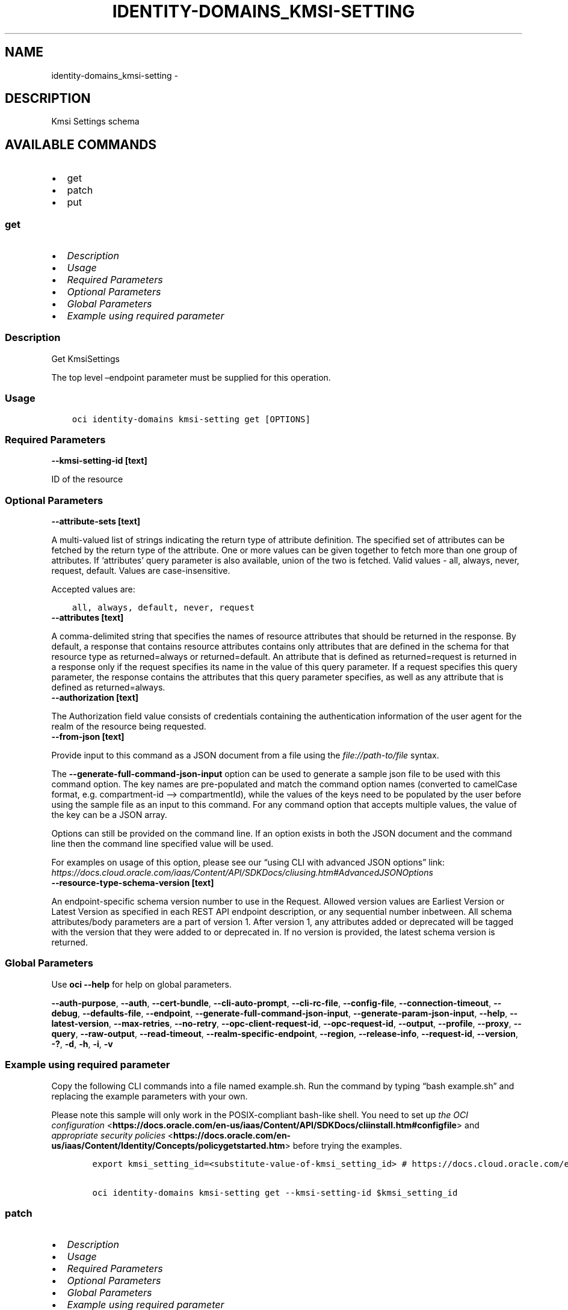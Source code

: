 .\" Man page generated from reStructuredText.
.
.TH "IDENTITY-DOMAINS_KMSI-SETTING" "1" "Oct 28, 2024" "3.49.4" "OCI CLI Command Reference"
.SH NAME
identity-domains_kmsi-setting \- 
.
.nr rst2man-indent-level 0
.
.de1 rstReportMargin
\\$1 \\n[an-margin]
level \\n[rst2man-indent-level]
level margin: \\n[rst2man-indent\\n[rst2man-indent-level]]
-
\\n[rst2man-indent0]
\\n[rst2man-indent1]
\\n[rst2man-indent2]
..
.de1 INDENT
.\" .rstReportMargin pre:
. RS \\$1
. nr rst2man-indent\\n[rst2man-indent-level] \\n[an-margin]
. nr rst2man-indent-level +1
.\" .rstReportMargin post:
..
.de UNINDENT
. RE
.\" indent \\n[an-margin]
.\" old: \\n[rst2man-indent\\n[rst2man-indent-level]]
.nr rst2man-indent-level -1
.\" new: \\n[rst2man-indent\\n[rst2man-indent-level]]
.in \\n[rst2man-indent\\n[rst2man-indent-level]]u
..
.SH DESCRIPTION
.sp
Kmsi Settings schema
.SH AVAILABLE COMMANDS
.INDENT 0.0
.IP \(bu 2
get
.IP \(bu 2
patch
.IP \(bu 2
put
.UNINDENT
.SS \fBget\fP
.INDENT 0.0
.IP \(bu 2
\fI\%Description\fP
.IP \(bu 2
\fI\%Usage\fP
.IP \(bu 2
\fI\%Required Parameters\fP
.IP \(bu 2
\fI\%Optional Parameters\fP
.IP \(bu 2
\fI\%Global Parameters\fP
.IP \(bu 2
\fI\%Example using required parameter\fP
.UNINDENT
.SS Description
.sp
Get KmsiSettings
.sp
The top level –endpoint parameter must be supplied for this operation.
.SS Usage
.INDENT 0.0
.INDENT 3.5
.sp
.nf
.ft C
oci identity\-domains kmsi\-setting get [OPTIONS]
.ft P
.fi
.UNINDENT
.UNINDENT
.SS Required Parameters
.INDENT 0.0
.TP
.B \-\-kmsi\-setting\-id [text]
.UNINDENT
.sp
ID of the resource
.SS Optional Parameters
.INDENT 0.0
.TP
.B \-\-attribute\-sets [text]
.UNINDENT
.sp
A multi\-valued list of strings indicating the return type of attribute definition. The specified set of attributes can be fetched by the return type of the attribute. One or more values can be given together to fetch more than one group of attributes. If ‘attributes’ query parameter is also available, union of the two is fetched. Valid values \- all, always, never, request, default. Values are case\-insensitive.
.sp
Accepted values are:
.INDENT 0.0
.INDENT 3.5
.sp
.nf
.ft C
all, always, default, never, request
.ft P
.fi
.UNINDENT
.UNINDENT
.INDENT 0.0
.TP
.B \-\-attributes [text]
.UNINDENT
.sp
A comma\-delimited string that specifies the names of resource attributes that should be returned in the response. By default, a response that contains resource attributes contains only attributes that are defined in the schema for that resource type as returned=always or returned=default. An attribute that is defined as returned=request is returned in a response only if the request specifies its name in the value of this query parameter. If a request specifies this query parameter, the response contains the attributes that this query parameter specifies, as well as any attribute that is defined as returned=always.
.INDENT 0.0
.TP
.B \-\-authorization [text]
.UNINDENT
.sp
The Authorization field value consists of credentials containing the authentication information of the user agent for the realm of the resource being requested.
.INDENT 0.0
.TP
.B \-\-from\-json [text]
.UNINDENT
.sp
Provide input to this command as a JSON document from a file using the \fI\%file://path\-to/file\fP syntax.
.sp
The \fB\-\-generate\-full\-command\-json\-input\fP option can be used to generate a sample json file to be used with this command option. The key names are pre\-populated and match the command option names (converted to camelCase format, e.g. compartment\-id –> compartmentId), while the values of the keys need to be populated by the user before using the sample file as an input to this command. For any command option that accepts multiple values, the value of the key can be a JSON array.
.sp
Options can still be provided on the command line. If an option exists in both the JSON document and the command line then the command line specified value will be used.
.sp
For examples on usage of this option, please see our “using CLI with advanced JSON options” link: \fI\%https://docs.cloud.oracle.com/iaas/Content/API/SDKDocs/cliusing.htm#AdvancedJSONOptions\fP
.INDENT 0.0
.TP
.B \-\-resource\-type\-schema\-version [text]
.UNINDENT
.sp
An endpoint\-specific schema version number to use in the Request. Allowed version values are Earliest Version or Latest Version as specified in each REST API endpoint description, or any sequential number inbetween. All schema attributes/body parameters are a part of version 1. After version 1, any attributes added or deprecated will be tagged with the version that they were added to or deprecated in. If no version is provided, the latest schema version is returned.
.SS Global Parameters
.sp
Use \fBoci \-\-help\fP for help on global parameters.
.sp
\fB\-\-auth\-purpose\fP, \fB\-\-auth\fP, \fB\-\-cert\-bundle\fP, \fB\-\-cli\-auto\-prompt\fP, \fB\-\-cli\-rc\-file\fP, \fB\-\-config\-file\fP, \fB\-\-connection\-timeout\fP, \fB\-\-debug\fP, \fB\-\-defaults\-file\fP, \fB\-\-endpoint\fP, \fB\-\-generate\-full\-command\-json\-input\fP, \fB\-\-generate\-param\-json\-input\fP, \fB\-\-help\fP, \fB\-\-latest\-version\fP, \fB\-\-max\-retries\fP, \fB\-\-no\-retry\fP, \fB\-\-opc\-client\-request\-id\fP, \fB\-\-opc\-request\-id\fP, \fB\-\-output\fP, \fB\-\-profile\fP, \fB\-\-proxy\fP, \fB\-\-query\fP, \fB\-\-raw\-output\fP, \fB\-\-read\-timeout\fP, \fB\-\-realm\-specific\-endpoint\fP, \fB\-\-region\fP, \fB\-\-release\-info\fP, \fB\-\-request\-id\fP, \fB\-\-version\fP, \fB\-?\fP, \fB\-d\fP, \fB\-h\fP, \fB\-i\fP, \fB\-v\fP
.SS Example using required parameter
.sp
Copy the following CLI commands into a file named example.sh. Run the command by typing “bash example.sh” and replacing the example parameters with your own.
.sp
Please note this sample will only work in the POSIX\-compliant bash\-like shell. You need to set up \fI\%the OCI configuration\fP <\fBhttps://docs.oracle.com/en-us/iaas/Content/API/SDKDocs/cliinstall.htm#configfile\fP> and \fI\%appropriate security policies\fP <\fBhttps://docs.oracle.com/en-us/iaas/Content/Identity/Concepts/policygetstarted.htm\fP> before trying the examples.
.INDENT 0.0
.INDENT 3.5
.sp
.nf
.ft C
    export kmsi_setting_id=<substitute\-value\-of\-kmsi_setting_id> # https://docs.cloud.oracle.com/en\-us/iaas/tools/oci\-cli/latest/oci_cli_docs/cmdref/identity\-domains/kmsi\-setting/get.html#cmdoption\-kmsi\-setting\-id

    oci identity\-domains kmsi\-setting get \-\-kmsi\-setting\-id $kmsi_setting_id
.ft P
.fi
.UNINDENT
.UNINDENT
.SS \fBpatch\fP
.INDENT 0.0
.IP \(bu 2
\fI\%Description\fP
.IP \(bu 2
\fI\%Usage\fP
.IP \(bu 2
\fI\%Required Parameters\fP
.IP \(bu 2
\fI\%Optional Parameters\fP
.IP \(bu 2
\fI\%Global Parameters\fP
.IP \(bu 2
\fI\%Example using required parameter\fP
.UNINDENT
.SS Description
.sp
Update a Setting
.sp
The top level –endpoint parameter must be supplied for this operation.
.SS Usage
.INDENT 0.0
.INDENT 3.5
.sp
.nf
.ft C
oci identity\-domains kmsi\-setting patch [OPTIONS]
.ft P
.fi
.UNINDENT
.UNINDENT
.SS Required Parameters
.INDENT 0.0
.TP
.B \-\-kmsi\-setting\-id [text]
.UNINDENT
.sp
ID of the resource
.INDENT 0.0
.TP
.B \-\-operations [complex type]
.UNINDENT
.sp
The body of an HTTP PATCH request MUST contain the attribute “Operations”, whose value is an array of one or more patch operations.
This is a complex type whose value must be valid JSON. The value can be provided as a string on the command line or passed in as a file using
the \fI\%file://path/to/file\fP syntax.
.sp
The \fB\-\-generate\-param\-json\-input\fP option can be used to generate an example of the JSON which must be provided. We recommend storing this example
in a file, modifying it as needed and then passing it back in via the \fI\%file://\fP syntax.
.INDENT 0.0
.TP
.B \-\-schemas [complex type]
.UNINDENT
.sp
The schemas attribute is an array of Strings which allows introspection of the supported schema version for a SCIM representation as well any schema extensions supported by that representation. Each String value must be a unique URI. All representations of SCIM schema MUST include a non\-zero value array with value(s) of the URIs supported by that representation. Duplicate values MUST NOT be included. Value order is not specified and MUST not impact behavior. REQUIRED.
This is a complex type whose value must be valid JSON. The value can be provided as a string on the command line or passed in as a file using
the \fI\%file://path/to/file\fP syntax.
.sp
The \fB\-\-generate\-param\-json\-input\fP option can be used to generate an example of the JSON which must be provided. We recommend storing this example
in a file, modifying it as needed and then passing it back in via the \fI\%file://\fP syntax.
.SS Optional Parameters
.INDENT 0.0
.TP
.B \-\-attribute\-sets [text]
.UNINDENT
.sp
A multi\-valued list of strings indicating the return type of attribute definition. The specified set of attributes can be fetched by the return type of the attribute. One or more values can be given together to fetch more than one group of attributes. If ‘attributes’ query parameter is also available, union of the two is fetched. Valid values \- all, always, never, request, default. Values are case\-insensitive.
.sp
Accepted values are:
.INDENT 0.0
.INDENT 3.5
.sp
.nf
.ft C
all, always, default, never, request
.ft P
.fi
.UNINDENT
.UNINDENT
.INDENT 0.0
.TP
.B \-\-attributes [text]
.UNINDENT
.sp
A comma\-delimited string that specifies the names of resource attributes that should be returned in the response. By default, a response that contains resource attributes contains only attributes that are defined in the schema for that resource type as returned=always or returned=default. An attribute that is defined as returned=request is returned in a response only if the request specifies its name in the value of this query parameter. If a request specifies this query parameter, the response contains the attributes that this query parameter specifies, as well as any attribute that is defined as returned=always.
.INDENT 0.0
.TP
.B \-\-authorization [text]
.UNINDENT
.sp
The Authorization field value consists of credentials containing the authentication information of the user agent for the realm of the resource being requested.
.INDENT 0.0
.TP
.B \-\-from\-json [text]
.UNINDENT
.sp
Provide input to this command as a JSON document from a file using the \fI\%file://path\-to/file\fP syntax.
.sp
The \fB\-\-generate\-full\-command\-json\-input\fP option can be used to generate a sample json file to be used with this command option. The key names are pre\-populated and match the command option names (converted to camelCase format, e.g. compartment\-id –> compartmentId), while the values of the keys need to be populated by the user before using the sample file as an input to this command. For any command option that accepts multiple values, the value of the key can be a JSON array.
.sp
Options can still be provided on the command line. If an option exists in both the JSON document and the command line then the command line specified value will be used.
.sp
For examples on usage of this option, please see our “using CLI with advanced JSON options” link: \fI\%https://docs.cloud.oracle.com/iaas/Content/API/SDKDocs/cliusing.htm#AdvancedJSONOptions\fP
.INDENT 0.0
.TP
.B \-\-if\-match [text]
.UNINDENT
.sp
Used to make the request conditional on an ETag
.INDENT 0.0
.TP
.B \-\-resource\-type\-schema\-version [text]
.UNINDENT
.sp
An endpoint\-specific schema version number to use in the Request. Allowed version values are Earliest Version or Latest Version as specified in each REST API endpoint description, or any sequential number inbetween. All schema attributes/body parameters are a part of version 1. After version 1, any attributes added or deprecated will be tagged with the version that they were added to or deprecated in. If no version is provided, the latest schema version is returned.
.SS Global Parameters
.sp
Use \fBoci \-\-help\fP for help on global parameters.
.sp
\fB\-\-auth\-purpose\fP, \fB\-\-auth\fP, \fB\-\-cert\-bundle\fP, \fB\-\-cli\-auto\-prompt\fP, \fB\-\-cli\-rc\-file\fP, \fB\-\-config\-file\fP, \fB\-\-connection\-timeout\fP, \fB\-\-debug\fP, \fB\-\-defaults\-file\fP, \fB\-\-endpoint\fP, \fB\-\-generate\-full\-command\-json\-input\fP, \fB\-\-generate\-param\-json\-input\fP, \fB\-\-help\fP, \fB\-\-latest\-version\fP, \fB\-\-max\-retries\fP, \fB\-\-no\-retry\fP, \fB\-\-opc\-client\-request\-id\fP, \fB\-\-opc\-request\-id\fP, \fB\-\-output\fP, \fB\-\-profile\fP, \fB\-\-proxy\fP, \fB\-\-query\fP, \fB\-\-raw\-output\fP, \fB\-\-read\-timeout\fP, \fB\-\-realm\-specific\-endpoint\fP, \fB\-\-region\fP, \fB\-\-release\-info\fP, \fB\-\-request\-id\fP, \fB\-\-version\fP, \fB\-?\fP, \fB\-d\fP, \fB\-h\fP, \fB\-i\fP, \fB\-v\fP
.SS Example using required parameter
.sp
Copy and paste the following example into a JSON file, replacing the example parameters with your own.
.INDENT 0.0
.INDENT 3.5
.sp
.nf
.ft C
    oci identity\-domains kmsi\-setting patch \-\-generate\-param\-json\-input operations > operations.json
    oci identity\-domains kmsi\-setting patch \-\-generate\-param\-json\-input schemas > schemas.json
.ft P
.fi
.UNINDENT
.UNINDENT
.sp
Copy the following CLI commands into a file named example.sh. Run the command by typing “bash example.sh” and replacing the example parameters with your own.
.sp
Please note this sample will only work in the POSIX\-compliant bash\-like shell. You need to set up \fI\%the OCI configuration\fP <\fBhttps://docs.oracle.com/en-us/iaas/Content/API/SDKDocs/cliinstall.htm#configfile\fP> and \fI\%appropriate security policies\fP <\fBhttps://docs.oracle.com/en-us/iaas/Content/Identity/Concepts/policygetstarted.htm\fP> before trying the examples.
.INDENT 0.0
.INDENT 3.5
.sp
.nf
.ft C
    export kmsi_setting_id=<substitute\-value\-of\-kmsi_setting_id> # https://docs.cloud.oracle.com/en\-us/iaas/tools/oci\-cli/latest/oci_cli_docs/cmdref/identity\-domains/kmsi\-setting/patch.html#cmdoption\-kmsi\-setting\-id

    oci identity\-domains kmsi\-setting patch \-\-kmsi\-setting\-id $kmsi_setting_id \-\-operations file://operations.json \-\-schemas file://schemas.json
.ft P
.fi
.UNINDENT
.UNINDENT
.SS \fBput\fP
.INDENT 0.0
.IP \(bu 2
\fI\%Description\fP
.IP \(bu 2
\fI\%Usage\fP
.IP \(bu 2
\fI\%Required Parameters\fP
.IP \(bu 2
\fI\%Optional Parameters\fP
.IP \(bu 2
\fI\%Global Parameters\fP
.IP \(bu 2
\fI\%Example using required parameter\fP
.UNINDENT
.SS Description
.sp
Replace KmsiSettings
.sp
The top level –endpoint parameter must be supplied for this operation.
.SS Usage
.INDENT 0.0
.INDENT 3.5
.sp
.nf
.ft C
oci identity\-domains kmsi\-setting put [OPTIONS]
.ft P
.fi
.UNINDENT
.UNINDENT
.SS Required Parameters
.INDENT 0.0
.TP
.B \-\-kmsi\-setting\-id [text]
.UNINDENT
.sp
ID of the resource
.INDENT 0.0
.TP
.B \-\-schemas [complex type]
.UNINDENT
.sp
REQUIRED. The schemas attribute is an array of Strings which allows introspection of the supported schema version for a SCIM representation as well any schema extensions supported by that representation. Each String value must be a unique URI. This specification defines URIs for User, Group, and a standard “enterprise” extension. All representations of SCIM schema MUST include a non\-zero value array with value(s) of the URIs supported by that representation. Duplicate values MUST NOT be included. Value order is not specified and MUST not impact behavior.
.sp
\fBSCIM++ Properties:\fP  \- caseExact: false  \- idcsSearchable: false  \- multiValued: true  \- mutability: readWrite  \- required: true  \- returned: default  \- type: string  \- uniqueness: none
This is a complex type whose value must be valid JSON. The value can be provided as a string on the command line or passed in as a file using
the \fI\%file://path/to/file\fP syntax.
.sp
The \fB\-\-generate\-param\-json\-input\fP option can be used to generate an example of the JSON which must be provided. We recommend storing this example
in a file, modifying it as needed and then passing it back in via the \fI\%file://\fP syntax.
.SS Optional Parameters
.INDENT 0.0
.TP
.B \-\-attribute\-sets [text]
.UNINDENT
.sp
A multi\-valued list of strings indicating the return type of attribute definition. The specified set of attributes can be fetched by the return type of the attribute. One or more values can be given together to fetch more than one group of attributes. If ‘attributes’ query parameter is also available, union of the two is fetched. Valid values \- all, always, never, request, default. Values are case\-insensitive.
.sp
Accepted values are:
.INDENT 0.0
.INDENT 3.5
.sp
.nf
.ft C
all, always, default, never, request
.ft P
.fi
.UNINDENT
.UNINDENT
.INDENT 0.0
.TP
.B \-\-attributes [text]
.UNINDENT
.sp
A comma\-delimited string that specifies the names of resource attributes that should be returned in the response. By default, a response that contains resource attributes contains only attributes that are defined in the schema for that resource type as returned=always or returned=default. An attribute that is defined as returned=request is returned in a response only if the request specifies its name in the value of this query parameter. If a request specifies this query parameter, the response contains the attributes that this query parameter specifies, as well as any attribute that is defined as returned=always.
.INDENT 0.0
.TP
.B \-\-authorization [text]
.UNINDENT
.sp
The Authorization field value consists of credentials containing the authentication information of the user agent for the realm of the resource being requested.
.INDENT 0.0
.TP
.B \-\-compartment\-ocid [text]
.UNINDENT
.sp
OCI Compartment Id (ocid) in which the resource lives.
.sp
\fBSCIM++ Properties:\fP  \- caseExact: false  \- idcsSearchable: false  \- multiValued: false  \- mutability: readOnly  \- required: false  \- returned: default  \- type: string  \- uniqueness: none
.INDENT 0.0
.TP
.B \-\-delete\-in\-progress [boolean]
.UNINDENT
.sp
A boolean flag indicating this resource in the process of being deleted. Usually set to true when synchronous deletion of the resource would take too long.
.sp
\fBSCIM++ Properties:\fP  \- caseExact: false  \- idcsSearchable: true  \- multiValued: false  \- mutability: readOnly  \- required: false  \- returned: default  \- type: boolean  \- uniqueness: none
.INDENT 0.0
.TP
.B \-\-domain\-ocid [text]
.UNINDENT
.sp
OCI Domain Id (ocid) in which the resource lives.
.sp
\fBSCIM++ Properties:\fP  \- caseExact: false  \- idcsSearchable: false  \- multiValued: false  \- mutability: readOnly  \- required: false  \- returned: default  \- type: string  \- uniqueness: none
.INDENT 0.0
.TP
.B \-\-external\-id [text]
.UNINDENT
.sp
An identifier for the Resource as defined by the Service Consumer. The externalId may simplify identification of the Resource between Service Consumer and Service Provider by allowing the Consumer to refer to the Resource with its own identifier, obviating the need to store a local mapping between the local identifier of the Resource and the identifier used by the Service Provider. Each Resource MAY include a non\-empty externalId value. The value of the externalId attribute is always issued by the Service Consumer and can never be specified by the Service Provider. The Service Provider MUST always interpret the externalId as scoped to the Service Consumer’s tenant.
.sp
\fBSCIM++ Properties:\fP  \- caseExact: false  \- multiValued: false  \- mutability: readWrite  \- required: false  \- returned: default  \- type: string  \- uniqueness: none
.INDENT 0.0
.TP
.B \-\-force
.UNINDENT
.sp
Perform update without prompting for confirmation.
.INDENT 0.0
.TP
.B \-\-from\-json [text]
.UNINDENT
.sp
Provide input to this command as a JSON document from a file using the \fI\%file://path\-to/file\fP syntax.
.sp
The \fB\-\-generate\-full\-command\-json\-input\fP option can be used to generate a sample json file to be used with this command option. The key names are pre\-populated and match the command option names (converted to camelCase format, e.g. compartment\-id –> compartmentId), while the values of the keys need to be populated by the user before using the sample file as an input to this command. For any command option that accepts multiple values, the value of the key can be a JSON array.
.sp
Options can still be provided on the command line. If an option exists in both the JSON document and the command line then the command line specified value will be used.
.sp
For examples on usage of this option, please see our “using CLI with advanced JSON options” link: \fI\%https://docs.cloud.oracle.com/iaas/Content/API/SDKDocs/cliusing.htm#AdvancedJSONOptions\fP
.INDENT 0.0
.TP
.B \-\-id [text]
.UNINDENT
.sp
Unique identifier for the SCIM Resource as defined by the Service Provider. Each representation of the Resource MUST include a non\-empty id value. This identifier MUST be unique across the Service Provider’s entire set of Resources. It MUST be a stable, non\-reassignable identifier that does not change when the same Resource is returned in subsequent requests. The value of the id attribute is always issued by the Service Provider and MUST never be specified by the Service Consumer. bulkId: is a reserved keyword and MUST NOT be used in the unique identifier.
.sp
\fBSCIM++ Properties:\fP  \- caseExact: false  \- idcsSearchable: true  \- multiValued: false  \- mutability: readOnly  \- required: false  \- returned: always  \- type: string  \- uniqueness: global
.INDENT 0.0
.TP
.B \-\-idcs\-created\-by [complex type]
.UNINDENT
.sp
This is a complex type whose value must be valid JSON. The value can be provided as a string on the command line or passed in as a file using
the \fI\%file://path/to/file\fP syntax.
.sp
The \fB\-\-generate\-param\-json\-input\fP option can be used to generate an example of the JSON which must be provided. We recommend storing this example
in a file, modifying it as needed and then passing it back in via the \fI\%file://\fP syntax.
.INDENT 0.0
.TP
.B \-\-idcs\-last\-modified\-by [complex type]
.UNINDENT
.sp
This is a complex type whose value must be valid JSON. The value can be provided as a string on the command line or passed in as a file using
the \fI\%file://path/to/file\fP syntax.
.sp
The \fB\-\-generate\-param\-json\-input\fP option can be used to generate an example of the JSON which must be provided. We recommend storing this example
in a file, modifying it as needed and then passing it back in via the \fI\%file://\fP syntax.
.INDENT 0.0
.TP
.B \-\-idcs\-last\-upgraded\-in\-release [text]
.UNINDENT
.sp
The release number when the resource was upgraded.
.sp
\fBSCIM++ Properties:\fP  \- caseExact: false  \- idcsSearchable: false  \- multiValued: false  \- mutability: readOnly  \- required: false  \- returned: request  \- type: string  \- uniqueness: none
.INDENT 0.0
.TP
.B \-\-idcs\-prevented\-operations [text]
.UNINDENT
.sp
Each value of this attribute specifies an operation that only an internal client may perform on this particular resource.
.sp
\fBSCIM++ Properties:\fP  \- idcsSearchable: false  \- multiValued: true  \- mutability: readOnly  \- required: false  \- returned: request  \- type: string  \- uniqueness: none
.sp
Accepted values are:
.INDENT 0.0
.INDENT 3.5
.sp
.nf
.ft C
delete, replace, update
.ft P
.fi
.UNINDENT
.UNINDENT
.INDENT 0.0
.TP
.B \-\-if\-match [text]
.UNINDENT
.sp
Used to make the request conditional on an ETag
.INDENT 0.0
.TP
.B \-\-kmsi\-feature\-enabled [boolean]
.UNINDENT
.sp
Identifier represents KMSI feature is enabled or not.
.sp
\fBSCIM++ Properties:\fP  \- caseExact: false  \- multiValued: false  \- mutability: readWrite  \- required: false  \- returned: default  \- type: boolean  \- uniqueness: none
.INDENT 0.0
.TP
.B \-\-kmsi\-prompt\-enabled [boolean]
.UNINDENT
.sp
Identifier represents KMSI to be prompted to user or not.
.sp
\fBSCIM++ Properties:\fP  \- caseExact: false  \- multiValued: false  \- mutability: readWrite  \- required: false  \- returned: default  \- type: boolean  \- uniqueness: none
.INDENT 0.0
.TP
.B \-\-last\-enabled\-on [text]
.UNINDENT
.sp
Timestamp of when the KmsiSettings was enabled last time.
.sp
\fBAdded In:\fP 2203071610
.sp
\fBSCIM++ Properties:\fP  \- caseExact: false  \- idcsSearchable: true  \- multiValued: false  \- mutability: readWrite  \- required: false  \- returned: default  \- type: dateTime  \- uniqueness: none
.INDENT 0.0
.TP
.B \-\-last\-used\-validity\-in\-days [integer]
.UNINDENT
.sp
Identifier represents duration in days within which kmsi token must be used.
.sp
\fBSCIM++ Properties:\fP  \- caseExact: false  \- multiValued: false  \- mutability: readWrite  \- required: false  \- returned: default  \- type: integer  \- idcsMaxValue: 365  \- idcsMinValue: 1  \- uniqueness: none
.INDENT 0.0
.TP
.B \-\-max\-allowed\-sessions [integer]
.UNINDENT
.sp
Identifier represents maximum KMSI sessions allowed in the system.
.sp
\fBSCIM++ Properties:\fP  \- caseExact: false  \- multiValued: false  \- mutability: readWrite  \- required: false  \- returned: default  \- type: integer  \- idcsMaxValue: 10  \- idcsMinValue: 1  \- uniqueness: none
.INDENT 0.0
.TP
.B \-\-meta [complex type]
.UNINDENT
.sp
This is a complex type whose value must be valid JSON. The value can be provided as a string on the command line or passed in as a file using
the \fI\%file://path/to/file\fP syntax.
.sp
The \fB\-\-generate\-param\-json\-input\fP option can be used to generate an example of the JSON which must be provided. We recommend storing this example
in a file, modifying it as needed and then passing it back in via the \fI\%file://\fP syntax.
.INDENT 0.0
.TP
.B \-\-ocid [text]
.UNINDENT
.sp
Unique OCI identifier for the SCIM Resource.
.sp
\fBSCIM++ Properties:\fP  \- caseExact: true  \- idcsSearchable: true  \- multiValued: false  \- mutability: immutable  \- required: false  \- returned: default  \- type: string  \- uniqueness: global
.INDENT 0.0
.TP
.B \-\-resource\-type\-schema\-version [text]
.UNINDENT
.sp
An endpoint\-specific schema version number to use in the Request. Allowed version values are Earliest Version or Latest Version as specified in each REST API endpoint description, or any sequential number inbetween. All schema attributes/body parameters are a part of version 1. After version 1, any attributes added or deprecated will be tagged with the version that they were added to or deprecated in. If no version is provided, the latest schema version is returned.
.INDENT 0.0
.TP
.B \-\-tags [complex type]
.UNINDENT
.sp
A list of tags on this resource.
.sp
\fBSCIM++ Properties:\fP  \- idcsCompositeKey: [key, value]  \- idcsSearchable: true  \- multiValued: true  \- mutability: readWrite  \- required: false  \- returned: request  \- type: complex  \- uniqueness: none
.sp
This option is a JSON list with items of type Tags.  For documentation on tags please see our API reference: \fI\%https://docs.cloud.oracle.com/api/#/en/identitydomains/v1/datatypes/Tags\fP\&.
This is a complex type whose value must be valid JSON. The value can be provided as a string on the command line or passed in as a file using
the \fI\%file://path/to/file\fP syntax.
.sp
The \fB\-\-generate\-param\-json\-input\fP option can be used to generate an example of the JSON which must be provided. We recommend storing this example
in a file, modifying it as needed and then passing it back in via the \fI\%file://\fP syntax.
.INDENT 0.0
.TP
.B \-\-tenancy\-ocid [text]
.UNINDENT
.sp
OCI Tenant Id (ocid) in which the resource lives.
.sp
\fBSCIM++ Properties:\fP  \- caseExact: false  \- idcsSearchable: false  \- multiValued: false  \- mutability: readOnly  \- required: false  \- returned: default  \- type: string  \- uniqueness: none
.INDENT 0.0
.TP
.B \-\-token\-validity\-in\-days [integer]
.UNINDENT
.sp
Identifier represents validity duration in days.
.sp
\fBSCIM++ Properties:\fP  \- caseExact: false  \- multiValued: false  \- mutability: readWrite  \- required: false  \- returned: default  \- type: integer  \- idcsMaxValue: 1100  \- idcsMinValue: 1  \- uniqueness: none
.INDENT 0.0
.TP
.B \-\-tou\-prompt\-disabled [boolean]
.UNINDENT
.sp
Identifier represents whether user is prompted for ToU or not.
.sp
\fBSCIM++ Properties:\fP  \- caseExact: false  \- multiValued: false  \- mutability: readWrite  \- required: false  \- returned: default  \- type: boolean  \- uniqueness: none
.SS Global Parameters
.sp
Use \fBoci \-\-help\fP for help on global parameters.
.sp
\fB\-\-auth\-purpose\fP, \fB\-\-auth\fP, \fB\-\-cert\-bundle\fP, \fB\-\-cli\-auto\-prompt\fP, \fB\-\-cli\-rc\-file\fP, \fB\-\-config\-file\fP, \fB\-\-connection\-timeout\fP, \fB\-\-debug\fP, \fB\-\-defaults\-file\fP, \fB\-\-endpoint\fP, \fB\-\-generate\-full\-command\-json\-input\fP, \fB\-\-generate\-param\-json\-input\fP, \fB\-\-help\fP, \fB\-\-latest\-version\fP, \fB\-\-max\-retries\fP, \fB\-\-no\-retry\fP, \fB\-\-opc\-client\-request\-id\fP, \fB\-\-opc\-request\-id\fP, \fB\-\-output\fP, \fB\-\-profile\fP, \fB\-\-proxy\fP, \fB\-\-query\fP, \fB\-\-raw\-output\fP, \fB\-\-read\-timeout\fP, \fB\-\-realm\-specific\-endpoint\fP, \fB\-\-region\fP, \fB\-\-release\-info\fP, \fB\-\-request\-id\fP, \fB\-\-version\fP, \fB\-?\fP, \fB\-d\fP, \fB\-h\fP, \fB\-i\fP, \fB\-v\fP
.SS Example using required parameter
.sp
Copy and paste the following example into a JSON file, replacing the example parameters with your own.
.INDENT 0.0
.INDENT 3.5
.sp
.nf
.ft C
    oci identity\-domains kmsi\-setting put \-\-generate\-param\-json\-input schemas > schemas.json
.ft P
.fi
.UNINDENT
.UNINDENT
.sp
Copy the following CLI commands into a file named example.sh. Run the command by typing “bash example.sh” and replacing the example parameters with your own.
.sp
Please note this sample will only work in the POSIX\-compliant bash\-like shell. You need to set up \fI\%the OCI configuration\fP <\fBhttps://docs.oracle.com/en-us/iaas/Content/API/SDKDocs/cliinstall.htm#configfile\fP> and \fI\%appropriate security policies\fP <\fBhttps://docs.oracle.com/en-us/iaas/Content/Identity/Concepts/policygetstarted.htm\fP> before trying the examples.
.INDENT 0.0
.INDENT 3.5
.sp
.nf
.ft C
    export kmsi_setting_id=<substitute\-value\-of\-kmsi_setting_id> # https://docs.cloud.oracle.com/en\-us/iaas/tools/oci\-cli/latest/oci_cli_docs/cmdref/identity\-domains/kmsi\-setting/put.html#cmdoption\-kmsi\-setting\-id

    oci identity\-domains kmsi\-setting put \-\-kmsi\-setting\-id $kmsi_setting_id \-\-schemas file://schemas.json
.ft P
.fi
.UNINDENT
.UNINDENT
.SH AUTHOR
Oracle
.SH COPYRIGHT
2016, 2024, Oracle
.\" Generated by docutils manpage writer.
.
